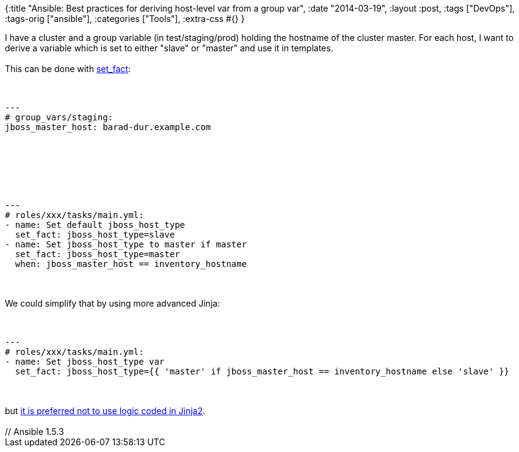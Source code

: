 {:title
 "Ansible: Best practices for deriving host-level var from a group var",
 :date "2014-03-19",
 :layout :post,
 :tags ["DevOps"],
 :tags-orig ["ansible"],
 :categories ["Tools"],
 :extra-css #{}
}

++++
I have a cluster and a group variable (in test/staging/prod) holding the hostname of the cluster master. For each host, I want to derive a variable which is set to either "slave" or "master" and use it in templates.<br><br>This can be done with <a href="https://docs.ansible.com/set_fact_module.html">set_fact</a>:<br><br><pre><code>
---
# group_vars/staging:
jboss_master_host: barad-dur.example.com
</code></pre><br><br>&nbsp;<br><br><pre><code>
---
# roles/xxx/tasks/main.yml:
- name: Set default jboss_host_type
  set_fact: jboss_host_type=slave
- name: Set jboss_host_type to master if master
  set_fact: jboss_host_type=master
  when: jboss_master_host == inventory_hostname
</code></pre><br><br>We could simplify that by using more advanced Jinja:<br><br><pre><code>
---
# roles/xxx/tasks/main.yml:
- name: Set jboss_host_type var
  set_fact: jboss_host_type={{ 'master' if jboss_master_host == inventory_hostname else 'slave' }}
</code></pre><br><br>but <a href="https://groups.google.com/d/msg/ansible-project/EyuXI_HVoL0/eGVGLsroeE4J">it is preferred not to use logic coded in Jinja2</a>.<br><br>// Ansible 1.5.3
++++
